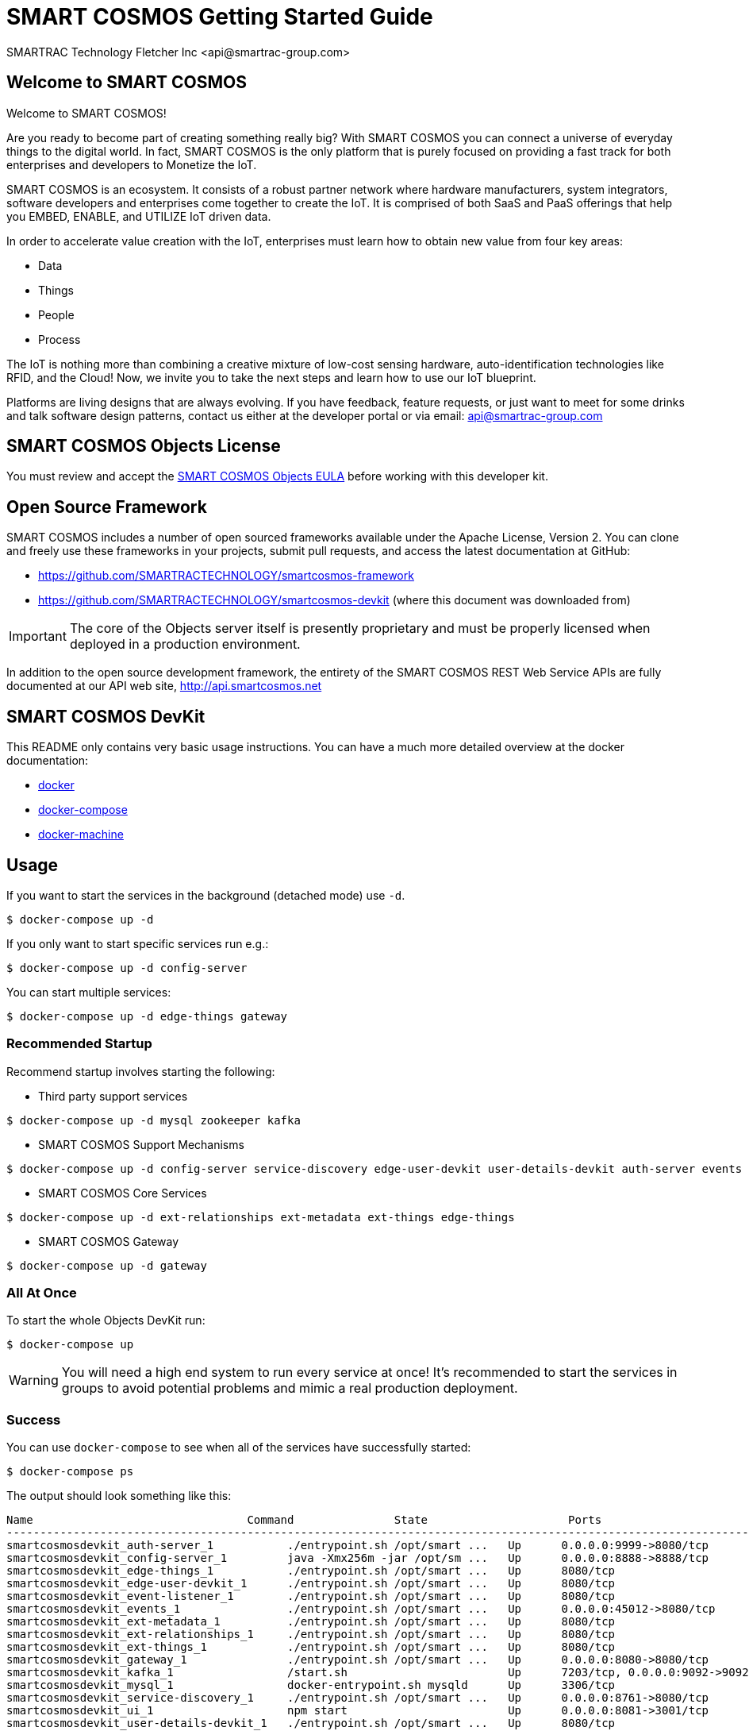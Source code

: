 = SMART COSMOS Getting Started Guide
SMARTRAC Technology Fletcher Inc <api@smartrac-group.com>

== Welcome to SMART COSMOS
Welcome to SMART COSMOS!

Are you ready to become part of creating something really big? With SMART COSMOS
you can connect a universe of everyday things to the digital world. In fact,
SMART COSMOS is the only platform that is purely focused on providing a fast
track for both enterprises and developers to Monetize the IoT.

SMART COSMOS is an ecosystem. It consists of a robust partner network where
hardware manufacturers, system integrators, software developers and enterprises
come together to create the IoT. It is comprised of both SaaS and PaaS offerings
that help you EMBED, ENABLE, and UTILIZE IoT driven data.

In order to accelerate value creation with the IoT, enterprises must learn how
to obtain new value from four key areas:

* Data
* Things
* People
* Process

The IoT is nothing more than combining a creative mixture of low-cost sensing
hardware, auto-identification technologies like RFID, and the Cloud! Now, we
invite you to take the next steps and learn how to use our IoT blueprint.

Platforms are living designs that are always evolving. If you have
feedback, feature requests, or just want to meet for some drinks and talk
software design patterns, contact us either at the developer portal or via
email: mailto:api@smartrac-group.com[api@smartrac-group.com]


== SMART COSMOS Objects License
You must review and accept the
https://licensing.smartcosmos.net/objects/[SMART COSMOS Objects EULA] before
working with this developer kit.

== Open Source Framework
SMART COSMOS includes a number of open sourced frameworks available under the
Apache License, Version 2. You can clone and freely use these frameworks in your
projects, submit pull requests, and access the latest documentation at GitHub:

 * https://github.com/SMARTRACTECHNOLOGY/smartcosmos-framework

 * https://github.com/SMARTRACTECHNOLOGY/smartcosmos-devkit
(where this document was downloaded from)

IMPORTANT: The core of the Objects server itself is presently proprietary and must
be properly licensed when deployed in a production environment.

In addition to the open source development framework, the entirety of the
SMART COSMOS REST Web Service APIs are fully documented at our API web site,
http://api.smartcosmos.net

== SMART COSMOS DevKit
This README only contains very basic usage instructions. You can have a much more detailed overview at the docker documentation:

* https://docs.docker.com/engine/understanding-docker/[docker]
* https://docs.docker.com/compose/overview/[docker-compose]
* https://docs.docker.com/machine/overview/[docker-machine]

== Usage

If you want to start the services in the background (detached mode) use `-d`.

----
$ docker-compose up -d
----


If you only want to start specific services run e.g.:
----
$ docker-compose up -d config-server
----

You can start multiple services:

----
$ docker-compose up -d edge-things gateway
----

=== Recommended Startup
Recommend startup involves starting the following:

 * Third party support services
----
$ docker-compose up -d mysql zookeeper kafka
----
 * SMART COSMOS Support Mechanisms
----
$ docker-compose up -d config-server service-discovery edge-user-devkit user-details-devkit auth-server events event-listener ui
----
 * SMART COSMOS Core Services
----
$ docker-compose up -d ext-relationships ext-metadata ext-things edge-things
----
 * SMART COSMOS Gateway
----
$ docker-compose up -d gateway
----

=== All At Once
To start the whole Objects DevKit run:
----
$ docker-compose up
----

WARNING: You will need a high end system to run every service at once!  It's recommended to start the services in groups to avoid potential problems and mimic a real production deployment.

=== Success

You can use `docker-compose` to see when all of the services have successfully started:
----
$ docker-compose ps
----
The output should look something like this:
----
Name                                Command               State                     Ports
-----------------------------------------------------------------------------------------------------------------------------
smartcosmosdevkit_auth-server_1           ./entrypoint.sh /opt/smart ...   Up      0.0.0.0:9999->8080/tcp
smartcosmosdevkit_config-server_1         java -Xmx256m -jar /opt/sm ...   Up      0.0.0.0:8888->8888/tcp
smartcosmosdevkit_edge-things_1           ./entrypoint.sh /opt/smart ...   Up      8080/tcp
smartcosmosdevkit_edge-user-devkit_1      ./entrypoint.sh /opt/smart ...   Up      8080/tcp
smartcosmosdevkit_event-listener_1        ./entrypoint.sh /opt/smart ...   Up      8080/tcp
smartcosmosdevkit_events_1                ./entrypoint.sh /opt/smart ...   Up      0.0.0.0:45012->8080/tcp
smartcosmosdevkit_ext-metadata_1          ./entrypoint.sh /opt/smart ...   Up      8080/tcp
smartcosmosdevkit_ext-relationships_1     ./entrypoint.sh /opt/smart ...   Up      8080/tcp
smartcosmosdevkit_ext-things_1            ./entrypoint.sh /opt/smart ...   Up      8080/tcp
smartcosmosdevkit_gateway_1               ./entrypoint.sh /opt/smart ...   Up      0.0.0.0:8080->8080/tcp
smartcosmosdevkit_kafka_1                 /start.sh                        Up      7203/tcp, 0.0.0.0:9092->9092/tcp
smartcosmosdevkit_mysql_1                 docker-entrypoint.sh mysqld      Up      3306/tcp
smartcosmosdevkit_service-discovery_1     ./entrypoint.sh /opt/smart ...   Up      0.0.0.0:8761->8080/tcp
smartcosmosdevkit_ui_1                    npm start                        Up      0.0.0.0:8081->3001/tcp
smartcosmosdevkit_user-details-devkit_1   ./entrypoint.sh /opt/smart ...   Up      8080/tcp
smartcosmosdevkit_zookeeper_1             /opt/zookeeper/bin/zkServe ...   Up      0.0.0.0:2181->2181/tcp, 2888/tcp, 3888/tcp

----

At this point all of the services are successfully running, and you can begin hitting the REST API over http://localhost:8080 (through https://curl.haxx.se/[curl] or https://www.getpostman.com/[Postman]) and visiting the DevKit UI at http://localhost:8081 with https://www.google.com/chrome/browser/desktop/[Google Chrome] or https://www.mozilla.org/en-US/firefox/new/[Firefox].

=== Troubleshooting Tips

==== Initial Startup for Slower Systems

When you run the cluster for the first time it will automatically conduct a database setup and migration on the mariadb container that runs the database.  This can rarely cause concurrency problems, since services are all accessing the database at once.  In rare instances this might cause the database to crash on slower systems (in particular ones without a SSD).  In those cases you might need to bring up the services one at a time instead of running `docker-compose up`

==== Services that Exit

Some of the services are dependent on other services running to start properly.  We attempt to add an easing mechanism at startup which requires a certain port to be open until the next service starts.  Sometimes, even though the service is accepting connections on the port it's still not fully ready, which will cause some services to fail and exit.  If you see the following when conducting a `docker-compose ps`:
----
smartcosmosdevkit_ext-things_1            ./entrypoint.sh /opt/smart ...   Exit 0
----
Then a service is no longer properly running, and will need to be started separately.
*NOTE*: The services will start dependent services as well. So `docker-compose up edge-things`
will start `config-server`, `service-discovery`, `ext-things`, `ext-metadata` and the `auth-server`
(including all of their dependent services).

=== Scaling

If you want to scale a the number of a service just run (.e.g. to scale to 5 running `ext-things` services):

----
$ docker-compose scale ext-things=5
----

To *scale down* use the same command and set a lower number.


== Start the Devkit in AWS

First you have to configure you credentials to aws.
Then you can use `docker-machine` to create an instance in AWS which can than be provisioned with `docker-compose`.

----
$ docker-machine create --driver amazonec2 myTest
----

To get more detailed instruction on how to start machines in AWS read the official documentation: https://docs.docker.com/machine/drivers/aws/.


To stop your machine run:
----
$ docker-machine stop myTest
----

To remove it run:
----
$ docker-machine rm myTest
----
